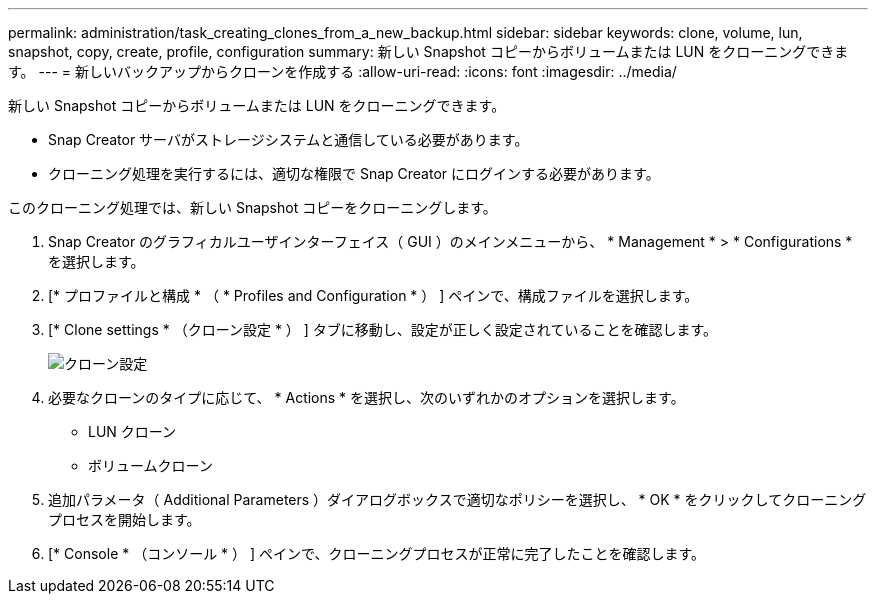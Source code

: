 ---
permalink: administration/task_creating_clones_from_a_new_backup.html 
sidebar: sidebar 
keywords: clone, volume, lun, snapshot, copy, create, profile, configuration 
summary: 新しい Snapshot コピーからボリュームまたは LUN をクローニングできます。 
---
= 新しいバックアップからクローンを作成する
:allow-uri-read: 
:icons: font
:imagesdir: ../media/


[role="lead"]
新しい Snapshot コピーからボリュームまたは LUN をクローニングできます。

* Snap Creator サーバがストレージシステムと通信している必要があります。
* クローニング処理を実行するには、適切な権限で Snap Creator にログインする必要があります。


このクローニング処理では、新しい Snapshot コピーをクローニングします。

. Snap Creator のグラフィカルユーザインターフェイス（ GUI ）のメインメニューから、 * Management * > * Configurations * を選択します。
. [* プロファイルと構成 * （ * Profiles and Configuration * ） ] ペインで、構成ファイルを選択します。
. [* Clone settings * （クローン設定 * ） ] タブに移動し、設定が正しく設定されていることを確認します。
+
image::../media/clone_settings.gif[クローン設定]

. 必要なクローンのタイプに応じて、 * Actions * を選択し、次のいずれかのオプションを選択します。
+
** LUN クローン
** ボリュームクローン


. 追加パラメータ（ Additional Parameters ）ダイアログボックスで適切なポリシーを選択し、 * OK * をクリックしてクローニングプロセスを開始します。
. [* Console * （コンソール * ） ] ペインで、クローニングプロセスが正常に完了したことを確認します。

